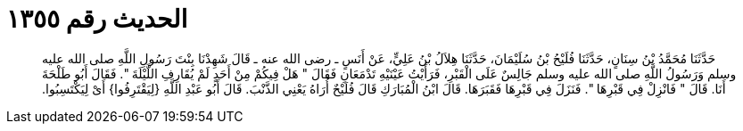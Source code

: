 
= الحديث رقم ١٣٥٥

[quote.hadith]
حَدَّثَنَا مُحَمَّدُ بْنُ سِنَانٍ، حَدَّثَنَا فُلَيْحُ بْنُ سُلَيْمَانَ، حَدَّثَنَا هِلاَلُ بْنُ عَلِيٍّ، عَنْ أَنَسٍ ـ رضى الله عنه ـ قَالَ شَهِدْنَا بِنْتَ رَسُولِ اللَّهِ صلى الله عليه وسلم وَرَسُولُ اللَّهِ صلى الله عليه وسلم جَالِسٌ عَلَى الْقَبْرِ، فَرَأَيْتُ عَيْنَيْهِ تَدْمَعَانِ فَقَالَ ‏"‏ هَلْ فِيكُمْ مِنْ أَحَدٍ لَمْ يُقَارِفِ اللَّيْلَةَ ‏"‏‏.‏ فَقَالَ أَبُو طَلْحَةَ أَنَا‏.‏ قَالَ ‏"‏ فَانْزِلْ فِي قَبْرِهَا ‏"‏‏.‏ فَنَزَلَ فِي قَبْرِهَا فَقَبَرَهَا‏.‏ قَالَ ابْنُ الْمُبَارَكِ قَالَ فُلَيْحٌ أُرَاهُ يَعْنِي الذَّنْبَ‏.‏ قَالَ أَبُو عَبْدِ اللَّهِ ‏{‏لِيَقْتَرِفُوا‏}‏ أَىْ لِيَكْتَسِبُوا‏.‏